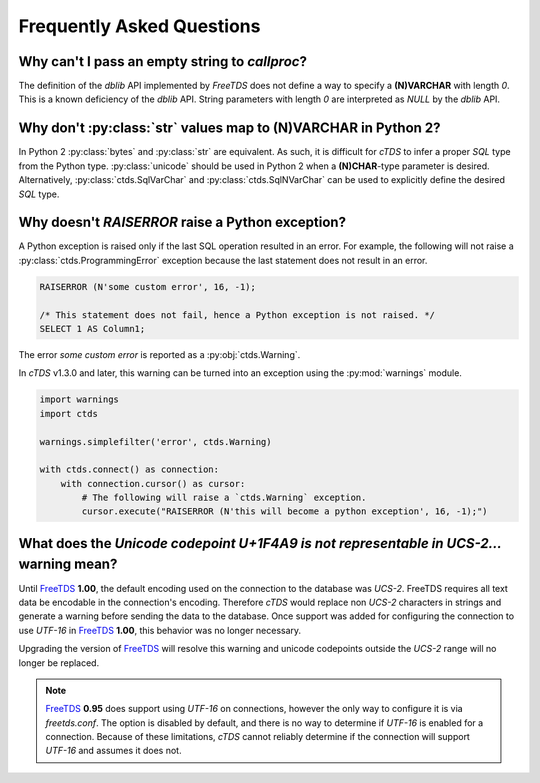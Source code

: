 Frequently Asked Questions
==========================

Why can't I pass an empty string to `callproc`?
-----------------------------------------------

The definition of the `dblib` API implemented by `FreeTDS` does
not define a way to specify a **(N)VARCHAR** with length *0*. This
is a known deficiency of the `dblib` API. String parameters with
length *0* are interpreted as `NULL` by the `dblib` API.


Why don't :py:class:`str` values map to **(N)VARCHAR** in Python 2?
-------------------------------------------------------------------

In Python 2 :py:class:`bytes` and :py:class:`str` are equivalent. As such, it
is difficult for `cTDS` to infer a proper *SQL* type from the Python type.
:py:class:`unicode` should be used in Python 2 when a **(N)CHAR**-type parameter
is desired. Alternatively, :py:class:`ctds.SqlVarChar` and
:py:class:`ctds.SqlNVarChar` can be used to explicitly define the desired
*SQL* type.


Why doesn't `RAISERROR` raise a Python exception?
-------------------------------------------------

A Python exception is raised only if the last SQL operation resulted in an
error. For example, the following will not raise a
:py:class:`ctds.ProgrammingError` exception because the last statement does not
result in an error.

.. code-block:: SQL

    RAISERROR (N'some custom error', 16, -1);

    /* This statement does not fail, hence a Python exception is not raised. */
    SELECT 1 AS Column1;

The error `some custom error` is reported as a :py:obj:`ctds.Warning`.

In `cTDS` v1.3.0 and later, this warning can be turned into an exception using the
:py:mod:`warnings` module.

.. code-block:: python

    import warnings
    import ctds

    warnings.simplefilter('error', ctds.Warning)

    with ctds.connect() as connection:
        with connection.cursor() as cursor:
            # The following will raise a `ctds.Warning` exception.
            cursor.execute("RAISERROR (N'this will become a python exception', 16, -1);")


What does the `Unicode codepoint U+1F4A9 is not representable in UCS-2...` warning mean?
----------------------------------------------------------------------------------------

Until `FreeTDS`_ **1.00**, the default encoding used on the connection to
the database was *UCS-2*. FreeTDS requires all text data be encodable in the
connection's encoding. Therefore `cTDS` would replace non *UCS-2* characters in
strings and generate a warning before sending the data to the database. Once
support was added for configuring the connection to use *UTF-16* in `FreeTDS`_
**1.00**, this behavior was no longer necessary.

Upgrading the version of `FreeTDS`_ will resolve this warning and unicode
codepoints outside the *UCS-2* range will no longer be replaced.

.. note::

   `FreeTDS`_ **0.95** does support using *UTF-16* on connections, however
   the only way to configure it is via *freetds.conf*. The option is disabled
   by default, and there is no way to determine if *UTF-16* is enabled for a
   connection. Because of these limitations, `cTDS` cannot reliably determine
   if the connection will support *UTF-16* and assumes it does not.

.. _FreeTDS: http://www.freetds.org
